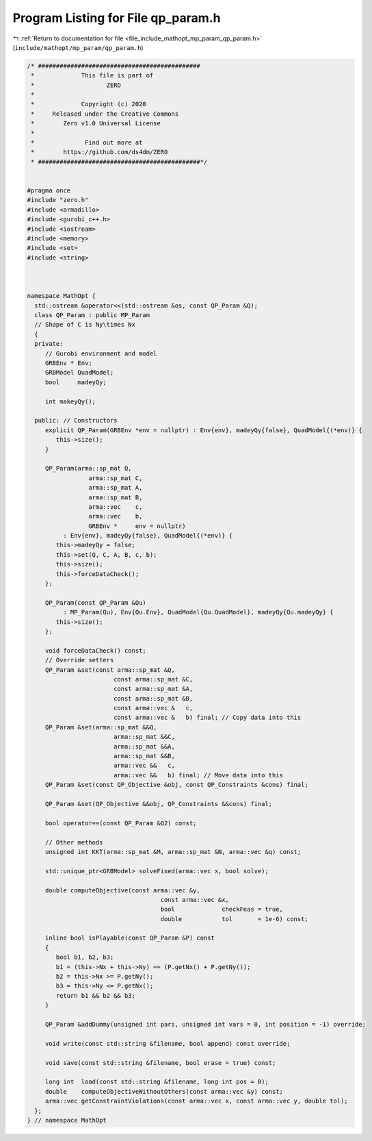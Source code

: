 
.. _program_listing_file_include_mathopt_mp_param_qp_param.h:

Program Listing for File qp_param.h
===================================

|exhale_lsh| :ref:`Return to documentation for file <file_include_mathopt_mp_param_qp_param.h>` (``include/mathopt/mp_param/qp_param.h``)

.. |exhale_lsh| unicode:: U+021B0 .. UPWARDS ARROW WITH TIP LEFTWARDS

.. code-block:: cpp

   /* #############################################
    *             This file is part of
    *                    ZERO
    *
    *             Copyright (c) 2020
    *     Released under the Creative Commons
    *        Zero v1.0 Universal License
    *
    *              Find out more at
    *        https://github.com/ds4dm/ZERO
    * #############################################*/
   
   
   #pragma once
   #include "zero.h"
   #include <armadillo>
   #include <gurobi_c++.h>
   #include <iostream>
   #include <memory>
   #include <set>
   #include <string>
   
   
   
   namespace MathOpt {
     std::ostream &operator<<(std::ostream &os, const QP_Param &Q);
     class QP_Param : public MP_Param
     // Shape of C is Ny\times Nx
     {
     private:
        // Gurobi environment and model
        GRBEnv * Env;
        GRBModel QuadModel;
        bool     madeyQy;
   
        int makeyQy();
   
     public: // Constructors
        explicit QP_Param(GRBEnv *env = nullptr) : Env{env}, madeyQy{false}, QuadModel{(*env)} {
           this->size();
        }
   
        QP_Param(arma::sp_mat Q,
                    arma::sp_mat C,
                    arma::sp_mat A,
                    arma::sp_mat B,
                    arma::vec    c,
                    arma::vec    b,
                    GRBEnv *     env = nullptr)
             : Env{env}, madeyQy{false}, QuadModel{(*env)} {
           this->madeyQy = false;
           this->set(Q, C, A, B, c, b);
           this->size();
           this->forceDataCheck();
        };
   
        QP_Param(const QP_Param &Qu)
             : MP_Param(Qu), Env{Qu.Env}, QuadModel{Qu.QuadModel}, madeyQy{Qu.madeyQy} {
           this->size();
        };
   
        void forceDataCheck() const;
        // Override setters
        QP_Param &set(const arma::sp_mat &Q,
                           const arma::sp_mat &C,
                           const arma::sp_mat &A,
                           const arma::sp_mat &B,
                           const arma::vec &   c,
                           const arma::vec &   b) final; // Copy data into this
        QP_Param &set(arma::sp_mat &&Q,
                           arma::sp_mat &&C,
                           arma::sp_mat &&A,
                           arma::sp_mat &&B,
                           arma::vec &&   c,
                           arma::vec &&   b) final; // Move data into this
        QP_Param &set(const QP_Objective &obj, const QP_Constraints &cons) final;
   
        QP_Param &set(QP_Objective &&obj, QP_Constraints &&cons) final;
   
        bool operator==(const QP_Param &Q2) const;
   
        // Other methods
        unsigned int KKT(arma::sp_mat &M, arma::sp_mat &N, arma::vec &q) const;
   
        std::unique_ptr<GRBModel> solveFixed(arma::vec x, bool solve);
   
        double computeObjective(const arma::vec &y,
                                        const arma::vec &x,
                                        bool             checkFeas = true,
                                        double           tol       = 1e-6) const;
   
        inline bool isPlayable(const QP_Param &P) const
        {
           bool b1, b2, b3;
           b1 = (this->Nx + this->Ny) == (P.getNx() + P.getNy());
           b2 = this->Nx >= P.getNy();
           b3 = this->Ny <= P.getNx();
           return b1 && b2 && b3;
        }
   
        QP_Param &addDummy(unsigned int pars, unsigned int vars = 0, int position = -1) override;
   
        void write(const std::string &filename, bool append) const override;
   
        void save(const std::string &filename, bool erase = true) const;
   
        long int  load(const std::string &filename, long int pos = 0);
        double    computeObjectiveWithoutOthers(const arma::vec &y) const;
        arma::vec getConstraintViolations(const arma::vec x, const arma::vec y, double tol);
     };
   } // namespace MathOpt
